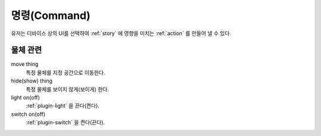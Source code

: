 .. _command:

명령(Command)
=============
유저는 디바이스 상의 UI를 선택하여 :ref:`story` 에 영향을 미치는 :ref:`action` 를 만들어 낼 수 있다.


물체 관련
---------

move thing
    특정 물체를 지정 공간으로 이동한다.

hide(show) thing
    특정 물체를 보이지 않게(보이게) 한다.

light on(off)
    :ref:`plugin-light` 을 끈다(켠다).

switch on(off)
    :ref:`plugin-switch` 을 켠다(끈다).
